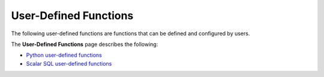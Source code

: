 .. _user_defined_functions_index:

********************
User-Defined Functions
********************

The following user-defined functions are functions that can be defined and configured by users.

The **User-Defined Functions** page describes the following:

* `Python user-defined functions <https://docs.sqream.com/en/latest/feature_guides/python_functions.html>`_
* `Scalar SQL user-defined functions <https://docs.sqream.com/en/latest/reference/sql/sql_functions/user_defined_functions/scalar_sql_udf.html>`_